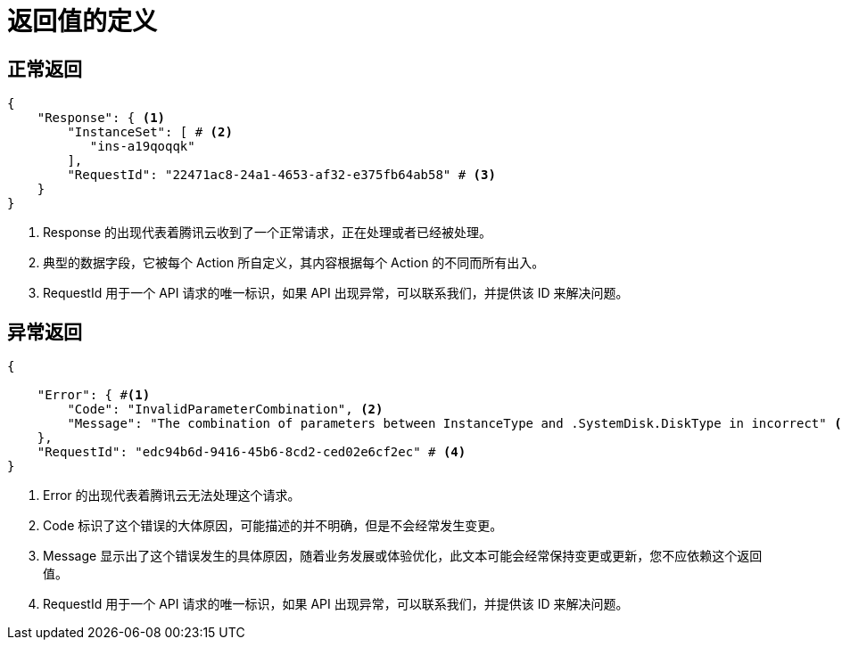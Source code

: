 = 返回值的定义


== 正常返回

[source,json]
----------------
{
    "Response": { <1>
        "InstanceSet": [ # <2>
           "ins-a19qoqqk"
        ],
        "RequestId": "22471ac8-24a1-4653-af32-e375fb64ab58" # <3>
    }
} 
----------------

<1> Response 的出现代表着腾讯云收到了一个正常请求，正在处理或者已经被处理。
<2> 典型的数据字段，它被每个 Action 所自定义，其内容根据每个 Action 的不同而所有出入。
<3> RequestId 用于一个 API 请求的唯一标识，如果 API 出现异常，可以联系我们，并提供该 ID 来解决问题。


== 异常返回

[source,json]
----------------
{

    "Error": { #<1>
        "Code": "InvalidParameterCombination", <2>
        "Message": "The combination of parameters between InstanceType and .SystemDisk.DiskType in incorrect" <3>
    },
    "RequestId": "edc94b6d-9416-45b6-8cd2-ced02e6cf2ec" # <4>
}
----------------

<1> Error 的出现代表着腾讯云无法处理这个请求。
<2> Code 标识了这个错误的大体原因，可能描述的并不明确，但是不会经常发生变更。
<3> Message 显示出了这个错误发生的具体原因，随着业务发展或体验优化，此文本可能会经常保持变更或更新，您不应依赖这个返回值。
<4> RequestId 用于一个 API 请求的唯一标识，如果 API 出现异常，可以联系我们，并提供该 ID 来解决问题。